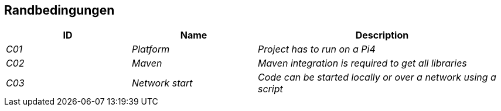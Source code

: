 [[section-architecture-constraints]]
== Randbedingungen

[cols="1,1,2" options="header"]
|===
|ID |Name |Description
| _C01_ | _Platform_ | _Project has to run on a Pi4_
| _C02_ | _Maven_ | _Maven integration is required to get all libraries_
| _C03_ | _Network start_ | _Code can be started locally or over a network using a script_
|===
